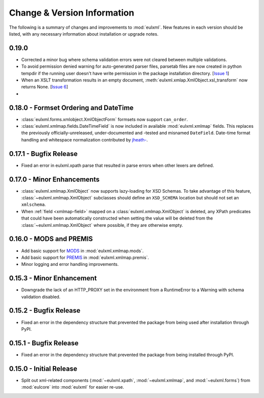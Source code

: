 Change & Version Information
============================

The following is a summary of changes and improvements to
:mod:`eulxml`.  New features in each version should be listed, with
any necessary information about installation or upgrade notes.


0.19.0
-------

* Corrected a minor bug where schema validation errors were not cleared between
  multiple validations.
* To avoid permission denied warning for auto-generated parser files,
  parsetab files are now created in python tempdir if the running user
  doesn't have write permission in the package installation directory.
  [`Issue 1 <https://github.com/emory-libraries/eulxml/issues/1>`_]
* When an XSLT transformation results in an empty document,
  :meth:`eulxml.xmlap.XmlObject.xsl_transform` now returns None.
  [`Issue 6 <https://github.com/emory-libraries/eulxml/issues/6>`_]
*


0.18.0 - Formset Ordering and DateTime
--------------------------------------

* :class:`eulxml.forms.xmlobject.XmlObjectForm` formsets now support
  ``can_order``.
* :class:`eulxml.xmlmap.fields.DateTimeField` is now included in
  available :mod:`eulxml.xmlmap` fields.  This replaces the previously
  officially-unreleased, under-documented and -tested and misnamed
  ``DateField``.  Date-time format handling and whitespace
  normalization contributed by `jheath- <https://github.com/jheath->`_.


0.17.1 - Bugfix Release
-----------------------

* Fixed an error in eulxml.xpath parse that resulted in parse errors
  when other lexers are defined.


0.17.0 - Minor Enhancements
---------------------------

* :class:`eulxml.xmlmap.XmlObject` now supports lazy-loading for XSD
  Schemas.  To take advantage of this feature,
  :class:`~eulxml.xmlmap.XmlObject` subclasses should define an
  ``XSD_SCHEMA`` location but should not set an ``xmlschema``.
* When :ref:`field <xmlmap-field>` mapped on a
  :class:`eulxml.xmlmap.XmlObject` is deleted, any XPath predicates
  that could have been automatically constructed when setting the
  value will be deleted from the :class:`~eulxml.xmlmap.XmlObject`
  where possible, if they are otherwise empty.


0.16.0 - MODS and PREMIS
------------------------

* Add basic support for `MODS <http://www.loc.gov/standards/mods/>`_ in
  :mod:`eulxml.xmlmap.mods`.
* Add basic support for `PREMIS <http://www.loc.gov/standards/premis/>`_ in
  :mod:`eulxml.xmlmap.premis`.
* Minor logging and error handling improvements.

0.15.3 - Minor Enhancement
--------------------------

* Downgrade the lack of an HTTP_PROXY set in the environment from a
  RuntimeError to a Warning with schema validation disabled.

0.15.2 - Bugfix Release
-----------------------

* Fixed an error in the dependency structure that prevented the package from
  being used after installation through PyPI.

0.15.1 - Bugfix Release
-----------------------

* Fixed an error in the dependency structure that prevented the package from
  being installed through PyPI.

0.15.0 - Initial Release
------------------------

* Split out xml-related components (:mod:`~eulxml.xpath`,
  :mod:`~eulxml.xmlmap`, and :mod:`~eulxml.forms`) from :mod:`eulcore`
  into :mod:`eulxml` for easier re-use.
